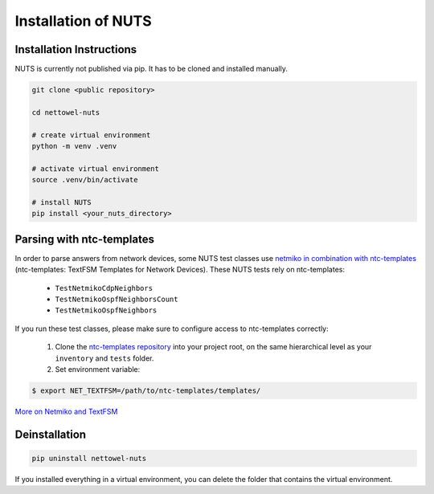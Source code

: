 Installation of NUTS 
====================

Installation Instructions
-------------------------

NUTS is currently not published via pip. It has to be cloned and installed manually.

.. todo::
    
    Use public repository to access code and retest the installation instructions.

.. code:: shell

   git clone <public repository>

   cd nettowel-nuts

   # create virtual environment
   python -m venv .venv

   # activate virtual environment
   source .venv/bin/activate

   # install NUTS
   pip install <your_nuts_directory>

Parsing with ntc-templates
--------------------------

In order to parse answers from network devices, some NUTS test classes use `netmiko in combination with ntc-templates <https://ktbyers.github.io/netmiko/#textfsm-integration>`__ (ntc-templates: TextFSM Templates for Network Devices). These NUTS tests rely on ntc-templates:

  * ``TestNetmikoCdpNeighbors``
  * ``TestNetmikoOspfNeighborsCount``
  * ``TestNetmikoOspfNeighbors``

If you run these test classes, please make sure to configure access to ntc-templates correctly:

  1. Clone the `ntc-templates repository <https://github.com/networktocode/ntc-templates.git>`__ into your project root, on the same hierarchical level as your ``inventory`` and ``tests`` folder.
  2. Set environment variable: 

.. code:: shell

  $ export NET_TEXTFSM=/path/to/ntc-templates/templates/

`More on Netmiko and TextFSM <https://pynet.twb-tech.com/blog/automation/netmiko-textfsm.html>`__


Deinstallation
--------------

.. code:: shell
    
    pip uninstall nettowel-nuts


If you installed everything in a virtual environment, you can delete the folder that contains the virtual environment.
